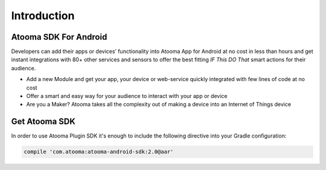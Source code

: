 .. _intro:

Introduction
=======================================

Atooma SDK For Android
---------------------------------------

Developers can add their apps or devices’ functionality into Atooma App for Android at no cost in less than hours and get instant integrations with 80+ other services and sensors to offer the best fitting `IF This DO That` smart actions for their audience.

* Add a new Module and get your app, your device or web-service quickly integrated with few lines of code at no cost

* Offer a smart and easy way for your audience to interact with your app or device

* Are you a Maker? Atooma takes all the complexity out of making a device into an Internet of Things device

Get Atooma SDK
---------------------------------------

In order to use Atooma Plugin SDK it's enough to include the following directive into your Gradle configuration: 

.. code-block:: groovy

  compile 'com.atooma:atooma-android-sdk:2.0@aar'
